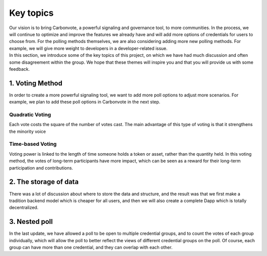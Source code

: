 .. This is a comment and will not appear in the document
.. Each reStructuredText file starts with a title

Key topics
==============

| Our vision is to bring Carbonvote, a powerful signaling and governance tool, to more communities. In the process, we will continue to optimize and improve the features we already have and will add more options of credentials for users to choose from. For the polling methods themselves, we are also considering adding more new polling methods. For example, we will give more weight to developers in a developer-related issue.
| In this section, we introduce some of the key topics of this project, on which we have had much discussion and often some disagreement within the group. We hope that these themes will inspire you and that you will provide us with some feedback.

1. Voting Method
-------------------------

In order to create a more powerful signaling tool, we want to add more poll options to adjust more scenarios. For example, we plan to add these poll options in Carbonvote in the next step.

Quadratic Voting
^^^^^^^^^^^^^^^^^^^^

Each vote costs the square of the number of votes cast. The main advantage of this type of voting is that it strengthens the minority voice

Time-based Voting
^^^^^^^^^^^^^^^^^^^^^^^^^^^

Voting power is linked to the length of time someone holds a token or asset, rather than the quantity held. In this voting method, the votes of long-term participants have more impact, which can be seen as a reward for their long-term participation and contributions.

2. The storage of data
--------------------------------

There was a lot of discussion about where to store the data and structure, and the result was that we first make a tradition backend model which is cheaper for all users, and then we will also create a complete Dapp which is totally decentralized.

3. Nested poll
--------------------------------

In the last update, we have allowed a poll to be open to multiple credential groups, and to count the votes of each group individually, which will allow the poll to better reflect the views of different credential groups on the poll. Of course, each group can have more than one credential, and they can overlap with each other.
